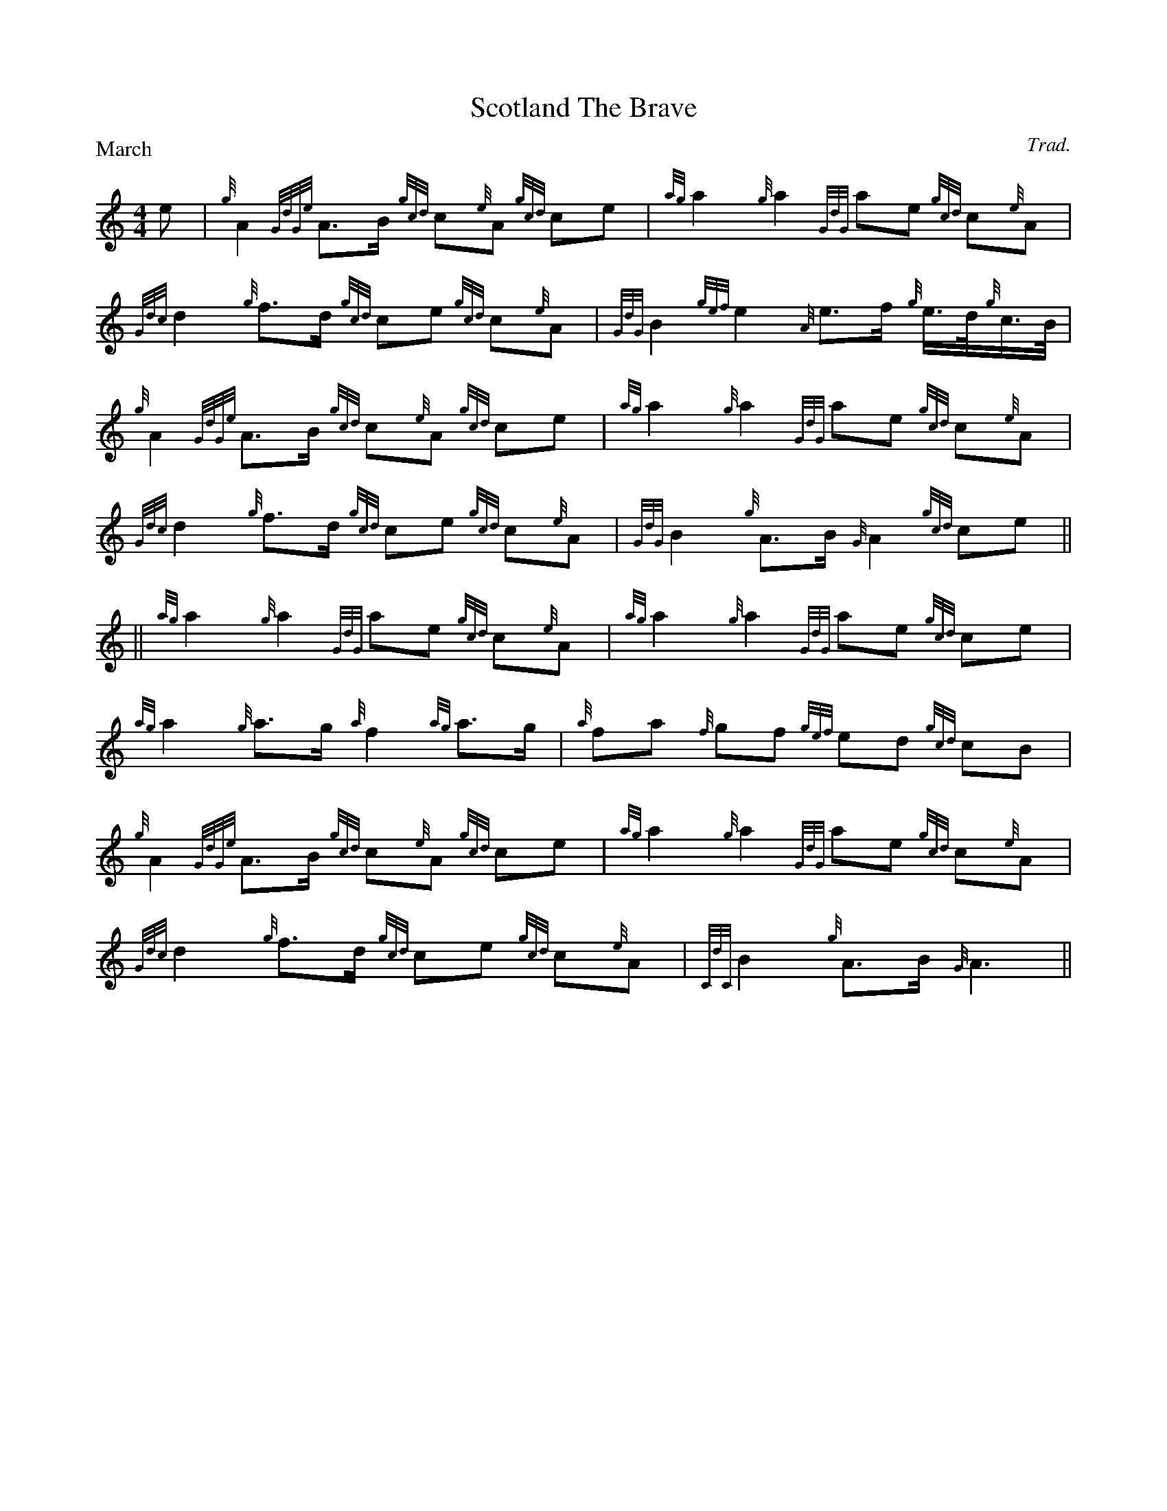 
% Sample file for bagpipe mode (K:Hp)
% adapted from PS file by Alan S. Watt


X:1
T:Scotland The Brave
C:Trad.
P:March
E:7
L:1/8
M:4/4
K:HP
e|{g}A2 {GdGe}A>B {gcd}c{e}A {gcd}ce| {ag}a2{g}a2 {GdG}ae {gcd}c{e}A|\
   {Gdc}d2 {g}f>d {gcd}ce {gcd}c{e}A|{GdG}B2{gef}e2{A}e>f {g}e/>d/{g}c/>B/|
{g}A2 {GdGe}A>B {gcd}c{e}A {gcd}ce| {ag}a2{g}a2 {GdG}ae {gcd}c{e}A|\
   {Gdc}d2 {g}f>d {gcd}ce {gcd}c{e}A|{GdG}B2{g}A>B {G}A2 {gcd}ce||
|| {ag}a2 {g}a2 {GdG}ae {gcd}c{e}A| {ag}a2 {g}a2 {GdG}ae {gcd}ce|\
   {ag}a2 {g}a>g {a}f2{ag}a>g|{a}fa {f}gf {gef}ed {gcd}cB|
{g}A2 {GdGe}A>B {gcd}c{e}A {gcd}ce|{ag}a2 {g}a2 {GdG}ae {gcd}c{e}A|\
   {Gdc}d2 {g}f>d {gcd}ce {gcd}c{e}A|{CdC}B2 {g}A>B {G}A3||

